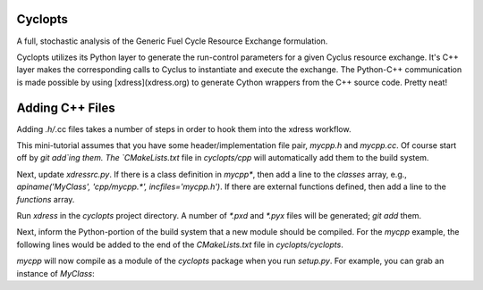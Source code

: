 Cyclopts
========

A full, stochastic analysis of the Generic Fuel Cycle Resource Exchange formulation.

Cyclopts utilizes its Python layer to generate the run-control parameters for a
given Cyclus resource exchange. It's C++ layer makes the corresponding calls to
Cyclus to instantiate and execute the exchange. The Python-C++ communication is
made possible by using [xdress](xdress.org) to generate Cython wrappers from the
C++ source code. Pretty neat!

Adding C++ Files
================

Adding *.h/*.cc files takes a number of steps in order to hook them into the
xdress workflow.

This mini-tutorial assumes that you have some header/implementation file pair,
`mycpp.h` and `mycpp.cc`. Of course start off by `git add`ing them. The
`CMakeLists.txt` file in `cyclopts/cpp` will automatically add them to the build
system.

Next, update `xdressrc.py`. If there is a class definition in `mycpp*`, then add
a line to the `classes` array, e.g., `apiname('MyClass', 'cpp/mycpp.*',
incfiles='mycpp.h')`. If there are external functions defined, then add a line
to the `functions` array.

Run `xdress` in the `cyclopts` project directory. A number of `*.pxd` and
`*.pyx` files will be generated; `git add` them.

Next, inform the Python-portion of the build system that a new module should be
compiled. For the `mycpp` example, the following lines would be added to the end
of the `CMakeLists.txt` file in `cyclopts/cyclopts`.

.. code-block:: bash
    # mycpp
    set_source_files_properties("${PROJECT_SOURCE_DIR}/cyclopts/mycpp.pyx"
                                PROPERTIES CYTHON_IS_CXX TRUE)
    cython_add_module(mycpp mycpp.pyx ${CYCLOPTS_SRC})
    target_link_libraries(mycpp dl ${LIBS})

`mycpp` will now compile as a module of the `cyclopts` package when you run
`setup.py`. For example, you can grab an instance of `MyClass`:

.. code-block:: bash
    # mycpp
    from cyclopts.mycpp import MyClass
    
    inst = MyClass()

